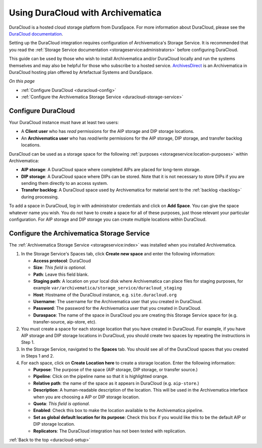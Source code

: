 .. _duracloud-setup:

==================================
Using DuraCloud with Archivematica
==================================

DuraCloud is a hosted cloud storage platform from DuraSpace. For more
information about DuraCloud, please see the `DuraCloud documentation`_.

Setting up the DuraCloud integration requires configuration of Archivematica's
Storage Service. It is recommended that you read the :ref:`Storage Service
documentation <storageservice:administrators>` before configuring DuraCloud.

This guide can be used by those who wish to install Archivematica and/or
DuraCloud locally and run the systems themselves and may also be helpful for
those who subscribe to a hosted service. `ArchivesDirect`_ is an Archivematica
in DuraCloud hosting plan offered by Artefactual Systems and DuraSpace.

*On this page*

* :ref:`Configure DuraCloud <duracloud-config>`
* :ref:`Configure the Archivematica Storage Service <duracloud-storage-service>`

.. _duracloud-config:

Configure DuraCloud
-------------------

Your DuraCloud instance must have at least two users:

* A **Client user** who has *read* permissions for the AIP storage and DIP
  storage locations.

* An **Archivematica user** who has *read/write* permissions for the AIP
  storage, DIP storage, and transfer backlog locations.

DuraCloud can be used as a storage space for the following :ref:`purposes
<storageservice:location-purposes>` within Archivematica:

* **AIP storage**: A DuraCloud space where completed AIPs are placed for
  long-term storage.
* **DIP storage**: A DuraCloud space where DIPs can be stored. Note that it is
  not necessary to store DIPs if you are sending them directly to an access
  system.
* **Transfer backlog**: A DuraCloud space used by Archivematica for material
  sent to the :ref:`backlog <backlog>` during processing.

To add a space in DuraCloud, log in with administrator credentials and click on
**Add Space**. You can give the space whatever name you wish. You do not have to
create a space for all of these purposes, just those relevant your particular
configuration. For AIP storage and DIP storage you can create multiple locations
within DuraCloud.

.. _duracloud-storage-service:

Configure the Archivematica Storage Service
-------------------------------------------

The :ref:`Archivematica Storage Service <storageservice:index>` was installed
when you installed Archivematica.

#. In the Storage Service's Spaces tab, click **Create new space** and enter the
   following information:

   * **Access protocol**: DuraCloud
   * **Size**: *This field is optional.*
   * **Path**: Leave this field blank.
   * **Staging path**: A location on your local disk where Archivematica can
     place files for staging purposes, for example
     ``var/archivematica/storage_service/duracloud_staging``
   * **Host**: Hostname of the DuraCloud instance, e.g. ``site.duracloud.org``
   * **Username**: The username for the Archivematica user that you created in
     DuraCloud.
   * **Password**: The password for the Archivematica user that you created in
     DuraCloud.
   * **Duraspace**: The name of the space in DuraCloud you are creating this
     Storage Service space for (e.g. transfer-source, aip-store, etc).

#. You must create a space for each storage location that you have created in
   DuraCloud. For example, if you have AIP storage and DIP storage locations in
   DuraCloud, you should create two spaces by repeating the instructions in Step
   1.

#. In the Storage Service, navigated to the **Spaces** tab. You should see all
   of the DuraCloud spaces that you created in Steps 1 and 2.

#. For each space, click on **Create Location here** to create a storage
   location. Enter the following information:

   * **Purpose**: The purpose of the space (AIP storage, DIP storage, or
     transfer source.)
   * **Pipeline**: Click on the pipeline name so that it is highlighted orange.
   * **Relative path**: the name of the space as it appears in DuraCloud (e.g.
     ``aip-store``.)
   * **Description**: A human-readable description of the location. This will be
     used in the Archivematica interface when you are choosing a AIP or DIP
     storage location.
   * **Quota**: *This field is optional.*
   * **Enabled**: Check this box to make the location available to the
     Archivematica pipeline.
   * **Set as global default location for its purpose**: Check this box if you
     would like this to be the default AIP or DIP storage location.
   * **Replicators**: The DuraCloud integration has not been tested with
     replication.

:ref:`Back to the top <duracloud-setup>`

.. _ArchivesDirect: https://duraspace.org/archivesdirect/
.. _DuraCloud documentation: https://wiki.duraspace.org/display/DURACLOUD/DuraCloud
.. _DuraSpace Downloads page: https://wiki.duraspace.org/display/DURACLOUD/DuraCloud+Downloads
